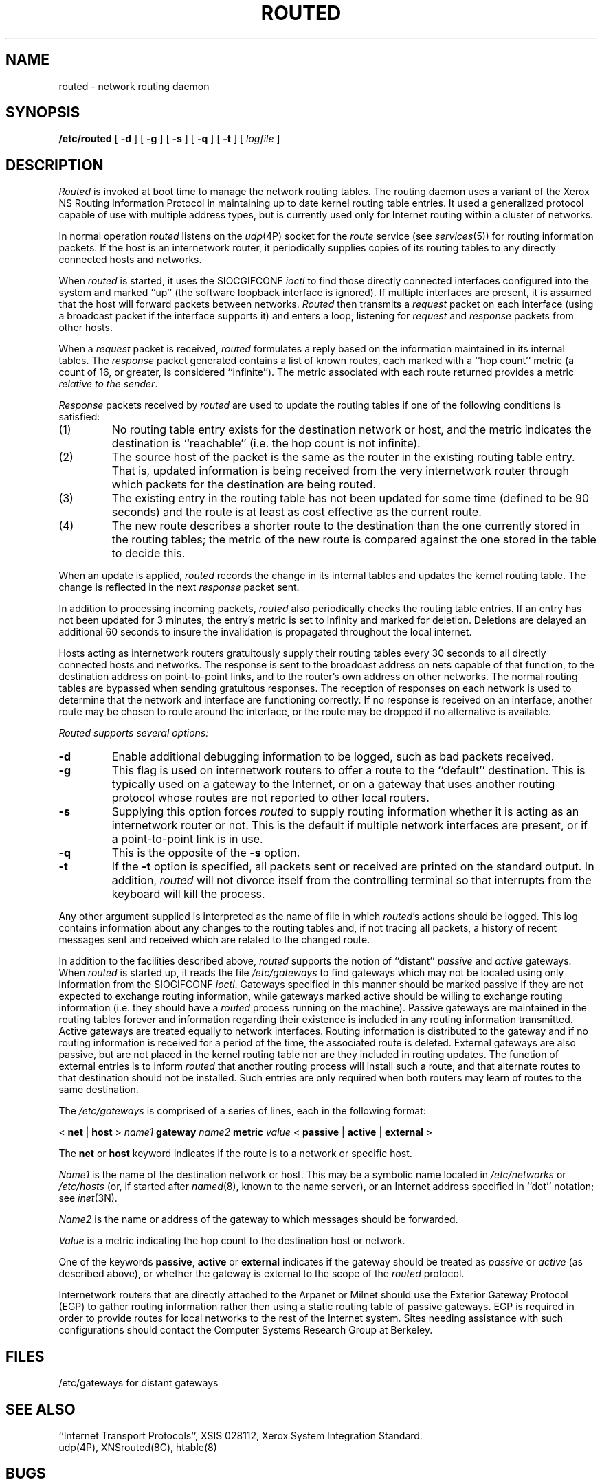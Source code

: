.\" Copyright (c) 1983 Regents of the University of California.
.\" All rights reserved.  The Berkeley software License Agreement
.\" specifies the terms and conditions for redistribution.
.\"
.\"	@(#)routed.8	6.2 (Berkeley) 05/24/86
.\"
.TH ROUTED 8C ""
.UC 5
.SH NAME
routed \- network routing daemon
.SH SYNOPSIS
.B /etc/routed
[
.B \-d
] [
.B \-g
] [
.B \-s
] [
.B \-q
] [
.B \-t
] [
.I logfile
]
.SH DESCRIPTION
.I Routed
is invoked at boot time to manage the network routing tables.
The routing daemon uses a variant of the Xerox NS Routing
Information Protocol in maintaining up to date kernel routing
table entries.
It used a generalized protocol capable of use with multiple
address types, but is currently used only for Internet routing
within a cluster of networks.
.PP
In normal operation
.I routed
listens on the
.IR udp (4P)
socket for the
.I route
service (see
.IR services (5))
for routing information packets.  If the host is an
internetwork router, it periodically supplies copies
of its routing tables to any directly connected hosts
and networks.
.PP
When
.I routed
is started, it uses the SIOCGIFCONF
.I ioctl
to find those
directly connected interfaces configured into the
system and marked ``up'' (the software loopback interface
is ignored).  If multiple interfaces
are present, it is assumed that the host will forward packets
between networks.
.I Routed
then transmits a 
.I request
packet on each interface (using a broadcast packet if
the interface supports it) and enters a loop, listening
for
.I request
and
.I response
packets from other hosts.
.PP
When a
.I request
packet is received, 
.I routed
formulates a reply based on the information maintained in its
internal tables.  The
.I response
packet generated contains a list of known routes, each marked
with a ``hop count'' metric (a count of 16, or greater, is
considered ``infinite'').  The metric associated with each
route returned provides a metric
.IR "relative to the sender" .
.PP
.I Response
packets received by
.I routed
are used to update the routing tables if one of the following
conditions is satisfied:
.TP
(1)
No routing table entry exists for the destination network
or host, and the metric indicates the destination is ``reachable''
(i.e. the hop count is not infinite).
.TP
(2)
The source host of the packet is the same as the router in the
existing routing table entry.  That is, updated information is
being received from the very internetwork router through which
packets for the destination are being routed.
.TP
(3)
The existing entry in the routing table has not been updated for
some time (defined to be 90 seconds) and the route is at least
as cost effective as the current route.
.TP
(4)
The new route describes a shorter route to the destination than
the one currently stored in the routing tables; the metric of
the new route is compared against the one stored in the table
to decide this.
.PP
When an update is applied,
.I routed
records the change in its internal tables and updates the kernel
routing table.
The change is reflected in the next
.I response
packet sent.
.PP
In addition to processing incoming packets,
.I routed
also periodically checks the routing table entries.
If an entry has not been updated for 3 minutes, the entry's metric
is set to infinity and marked for deletion.  Deletions are delayed
an additional 60 seconds to insure the invalidation is propagated
throughout the local internet.
.PP
Hosts acting as internetwork routers gratuitously supply their
routing tables every 30 seconds to all directly connected hosts
and networks.
The response is sent to the broadcast address on nets capable of that function,
to the destination address on point-to-point links, and to the router's
own address on other networks.
The normal routing tables are bypassed when sending gratuitous responses.
The reception of responses on each network is used to determine that the
network and interface are functioning correctly.
If no response is received on an interface, another route may be chosen
to route around the interface, or the route may be dropped if no alternative
is available.
.PP
.I Routed supports several options:
.TP
.B \-d
Enable additional debugging information to be logged,
such as bad packets received.
.TP
.B \-g
This flag is used on internetwork routers to offer a route
to the ``default'' destination.
This is typically used on a gateway to the Internet,
or on a gateway that uses another routing protocol whose routes
are not reported to other local routers.
.TP
.B \-s
Supplying this
option forces 
.I routed
to supply routing information whether it is acting as an internetwork
router or not.
This is the default if multiple network interfaces are present,
or if a point-to-point link is in use.
.TP
.B \-q
This
is the opposite of the
.B \-s
option.
.TP
.B \-t
If the
.B \-t
option is specified, all packets sent or received are
printed on the standard output.  In addition,
.I routed
will not divorce itself from the controlling terminal
so that interrupts from the keyboard will kill the process.
.PP
Any other argument supplied is interpreted as the name
of file in which 
.IR routed 's
actions should be logged.  This log contains information
about any changes to the routing tables and, if not tracing all packets,
a history of recent messages sent and received which are related to
the changed route.
.PP
In addition to the facilities described above, 
.I routed
supports the notion of ``distant''
.I passive
and 
.I active
gateways.  When 
.I routed
is started up, it reads the file
.I /etc/gateways
to find gateways which may not be located using
only information from the SIOGIFCONF
.IR ioctl .
Gateways specified in this manner should be marked passive
if they are not expected to exchange routing information,
while gateways marked active
should be willing to exchange routing information (i.e.
they should have a
.I routed
process running on the machine).
Passive gateways are maintained in the
routing tables forever and information
regarding their existence is included in
any routing information transmitted.
Active gateways are treated equally to network
interfaces.  Routing information is distributed
to the gateway and if no routing information is
received for a period of the time, the associated
route is deleted.
External gateways are also passive, but are not placed in the kernel
routing table nor are they included in routing updates.
The function of external entries is to inform
.I routed
that another routing process
will install such a route, and that alternate routes to that destination
should not be installed.
Such entries are only required when both routers may learn of routes
to the same destination.
.PP
The 
.I /etc/gateways
is comprised of a series of lines, each in
the following format:
.PP
.nf
< \fBnet\fP | \fBhost\fP > \fIname1\fP \fBgateway\fP \fIname2\fP \fBmetric\fP \fIvalue\fP < \fBpassive\fP | \fBactive\fP | \fBexternal\fP >
.fi
.PP
The 
.B net
or
.B host
keyword indicates if the route is to a network or specific host.
.PP
.I Name1
is the name of the destination network or host.  This may be a
symbolic name located in
.I /etc/networks
or
.I /etc/hosts
(or, if started after
.IR named (8),
known to the name server), 
or an Internet address specified in ``dot'' notation; see
.IR inet (3N).
.PP
.I Name2
is the name or address of the gateway to which messages should
be forwarded.
.PP
.I Value
is a metric indicating the hop count to the destination host
or network.
.PP
One of the keywords
.BR passive ,
.B active
or
.B external
indicates if the gateway should be treated as 
.I passive
or
.I active
(as described above),
or whether the gateway is external to the scope of the
.I routed
protocol.
.PP
Internetwork routers that are directly attached to the Arpanet or Milnet
should use the Exterior Gateway Protocol (EGP) to gather routing information
rather then using a static routing table of passive gateways.
EGP is required in order to provide routes for local networks to the rest
of the Internet system.
Sites needing assistance with such configurations
should contact the Computer Systems Research Group at Berkeley.
.SH FILES
.DT
/etc/gateways	for distant gateways
.SH "SEE ALSO"
``Internet Transport Protocols'', XSIS 028112, Xerox System Integration
Standard.
.br
udp(4P), XNSrouted(8C), htable(8)
.SH BUGS
The kernel's routing tables may not correspond to those of
.I routed
when redirects change or add routes.
The only remedy for this is to place the routing
process in the kernel.
.PP
.I Routed
should incorporate other routing protocols,
such as Xerox NS
.RI ( XNSrouted (8C))
and EGP.
Using separate processes for each requires configuration options
to avoid redundant or competing routes.
.PP
.I Routed
should listen to intelligent interfaces, such as an IMP, and
to error protocols, such as ICMP, to gather more information.
It does not always detect unidirectional failures in network interfaces
(e.g., when the output side fails).
